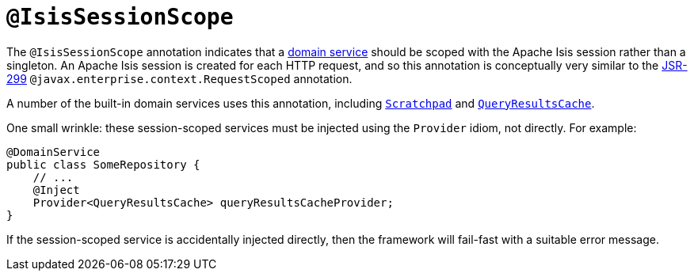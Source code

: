 [#IsisSessionScope]
= `@IsisSessionScope`

:Notice: Licensed to the Apache Software Foundation (ASF) under one or more contributor license agreements. See the NOTICE file distributed with this work for additional information regarding copyright ownership. The ASF licenses this file to you under the Apache License, Version 2.0 (the "License"); you may not use this file except in compliance with the License. You may obtain a copy of the License at. http://www.apache.org/licenses/LICENSE-2.0 . Unless required by applicable law or agreed to in writing, software distributed under the License is distributed on an "AS IS" BASIS, WITHOUT WARRANTIES OR  CONDITIONS OF ANY KIND, either express or implied. See the License for the specific language governing permissions and limitations under the License.



The `@IsisSessionScope` annotation indicates that a xref:refguide:applib-ant:DomainService.adoc[domain service] should be scoped with the Apache Isis session rather than a singleton.
An Apache Isis session is created for each HTTP request, and so this annotation is conceptually very similar to the link:https://jcp.org/en/jsr/detail?id=299[JSR-299] `@javax.enterprise.context.RequestScoped` annotation.

A number of the built-in domain services uses this annotation, including xref:refguide:applib-svc:Scratchpad.adoc[`Scratchpad`] and
xref:refguide:applib-svc:QueryResultsCache.adoc[`QueryResultsCache`].

One small wrinkle: these session-scoped services must be injected using the `Provider` idiom, not directly.
For example:

[source,java]
----
@DomainService
public class SomeRepository {
    // ...
    @Inject
    Provider<QueryResultsCache> queryResultsCacheProvider;
}
----

If the session-scoped service is accidentally injected directly, then the framework will fail-fast with a suitable error message.

